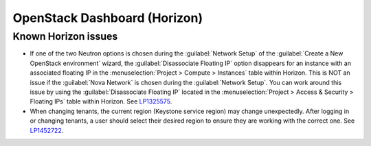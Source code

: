 
.. _horizon-rn:

OpenStack Dashboard (Horizon)
-----------------------------

Known Horizon issues
++++++++++++++++++++

* If one of the two Neutron options is chosen during the
  :guilabel:`Network Setup` of the :guilabel:`Create a New
  OpenStack environment` wizard, the :guilabel:`Disassociate Floating IP`
  option disappears for an instance with an associated floating IP in
  the :menuselection:`Project > Compute > Instances` table within
  Horizon. This is NOT an issue if the :guilabel:`Nova Network` is chosen
  during the :guilabel:`Network Setup`. You can work around this issue
  by using the :guilabel:`Disassociate Floating IP` located in the
  :menuselection:`Project > Access & Security > Floating IPs` table
  within Horizon. See `LP1325575`_.

* When changing tenants, the current region (Keystone service region)
  may change unexpectedly. After logging in or changing tenants, a
  user should select their desired region to ensure they are working
  with the correct one. See `LP1452722`_.

.. Links
.. _`LP1325575`: https://bugs.launchpad.net/mos/6.1.x/+bug/1325575
.. _`LP1452722`: https://bugs.launchpad.net/mos/+bug/1452722
